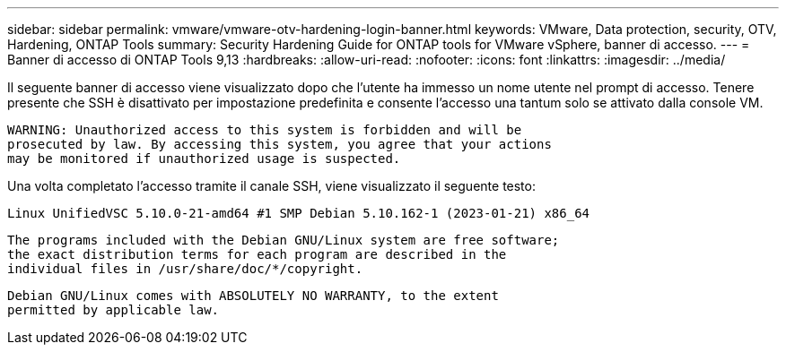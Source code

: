 ---
sidebar: sidebar 
permalink: vmware/vmware-otv-hardening-login-banner.html 
keywords: VMware, Data protection, security, OTV, Hardening, ONTAP Tools 
summary: Security Hardening Guide for ONTAP tools for VMware vSphere, banner di accesso. 
---
= Banner di accesso di ONTAP Tools 9,13
:hardbreaks:
:allow-uri-read: 
:nofooter: 
:icons: font
:linkattrs: 
:imagesdir: ../media/


[role="lead"]
Il seguente banner di accesso viene visualizzato dopo che l'utente ha immesso un nome utente nel prompt di accesso. Tenere presente che SSH è disattivato per impostazione predefinita e consente l'accesso una tantum solo se attivato dalla console VM.

....
WARNING: Unauthorized access to this system is forbidden and will be
prosecuted by law. By accessing this system, you agree that your actions
may be monitored if unauthorized usage is suspected.
....
Una volta completato l'accesso tramite il canale SSH, viene visualizzato il seguente testo:

 Linux UnifiedVSC 5.10.0-21-amd64 #1 SMP Debian 5.10.162-1 (2023-01-21) x86_64
....
The programs included with the Debian GNU/Linux system are free software;
the exact distribution terms for each program are described in the
individual files in /usr/share/doc/*/copyright.
....
....
Debian GNU/Linux comes with ABSOLUTELY NO WARRANTY, to the extent
permitted by applicable law.
....